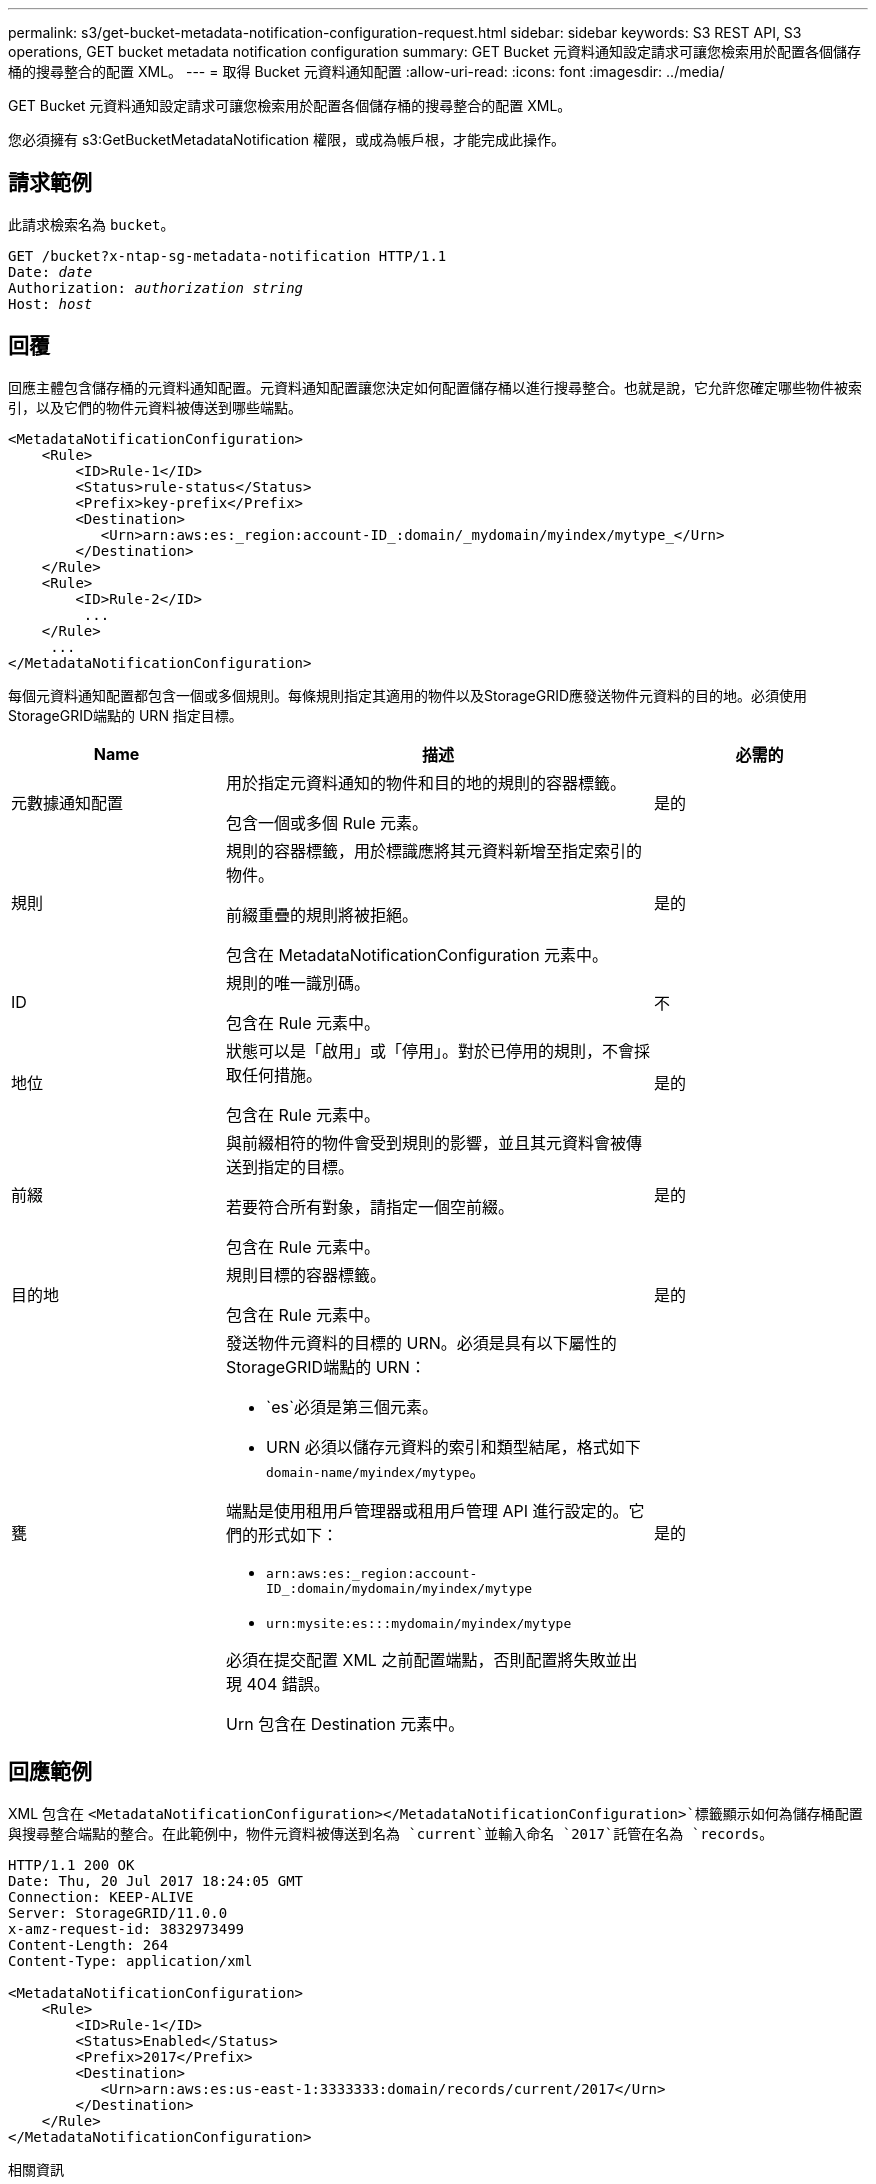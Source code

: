 ---
permalink: s3/get-bucket-metadata-notification-configuration-request.html 
sidebar: sidebar 
keywords: S3 REST API, S3 operations, GET bucket metadata notification configuration 
summary: GET Bucket 元資料通知設定請求可讓您檢索用於配置各個儲存桶的搜尋整合的配置 XML。 
---
= 取得 Bucket 元資料通知配置
:allow-uri-read: 
:icons: font
:imagesdir: ../media/


[role="lead"]
GET Bucket 元資料通知設定請求可讓您檢索用於配置各個儲存桶的搜尋整合的配置 XML。

您必須擁有 s3:GetBucketMetadataNotification 權限，或成為帳戶根，才能完成此操作。



== 請求範例

此請求檢索名為 `bucket`。

[listing, subs="specialcharacters,quotes"]
----
GET /bucket?x-ntap-sg-metadata-notification HTTP/1.1
Date: _date_
Authorization: _authorization string_
Host: _host_
----


== 回覆

回應主體包含儲存桶的元資料通知配置。元資料通知配置讓您決定如何配置儲存桶以進行搜尋整合。也就是說，它允許您確定哪些物件被索引，以及它們的物件元資料被傳送到哪些端點。

[listing]
----
<MetadataNotificationConfiguration>
    <Rule>
        <ID>Rule-1</ID>
        <Status>rule-status</Status>
        <Prefix>key-prefix</Prefix>
        <Destination>
           <Urn>arn:aws:es:_region:account-ID_:domain/_mydomain/myindex/mytype_</Urn>
        </Destination>
    </Rule>
    <Rule>
        <ID>Rule-2</ID>
         ...
    </Rule>
     ...
</MetadataNotificationConfiguration>
----
每個元資料通知配置都包含一個或多個規則。每條規則指定其適用的物件以及StorageGRID應發送物件元資料的目的地。必須使用StorageGRID端點的 URN 指定目標。

[cols="1a,2a,1a"]
|===
| Name | 描述 | 必需的 


 a| 
元數據通知配置
 a| 
用於指定元資料通知的物件和目的地的規則的容器標籤。

包含一個或多個 Rule 元素。
 a| 
是的



 a| 
規則
 a| 
規則的容器標籤，用於標識應將其元資料新增至指定索引的物件。

前綴重疊的規則將被拒絕。

包含在 MetadataNotificationConfiguration 元素中。
 a| 
是的



 a| 
ID
 a| 
規則的唯一識別碼。

包含在 Rule 元素中。
 a| 
不



 a| 
地位
 a| 
狀態可以是「啟用」或「停用」。對於已停用的規則，不會採取任何措施。

包含在 Rule 元素中。
 a| 
是的



 a| 
前綴
 a| 
與前綴相符的物件會受到規則的影響，並且其元資料會被傳送到指定的目標。

若要符合所有對象，請指定一個空前綴。

包含在 Rule 元素中。
 a| 
是的



 a| 
目的地
 a| 
規則目標的容器標籤。

包含在 Rule 元素中。
 a| 
是的



 a| 
甕
 a| 
發送物件元資料的目標的 URN。必須是具有以下屬性的StorageGRID端點的 URN：

* `es`必須是第三個元素。
* URN 必須以儲存元資料的索引和類型結尾，格式如下 `domain-name/myindex/mytype`。


端點是使用租用戶管理器或租用戶管理 API 進行設定的。它們的形式如下：

* `arn:aws:es:_region:account-ID_:domain/mydomain/myindex/mytype`
* `urn:mysite:es:::mydomain/myindex/mytype`


必須在提交配置 XML 之前配置端點，否則配置將失敗並出現 404 錯誤。

Urn 包含在 Destination 元素中。
 a| 
是的

|===


== 回應範例

XML 包含在 `<MetadataNotificationConfiguration></MetadataNotificationConfiguration>`標籤顯示如何為儲存桶配置與搜尋整合端點的整合。在此範例中，物件元資料被傳送到名為 `current`並輸入命名 `2017`託管在名為 `records`。

[listing]
----
HTTP/1.1 200 OK
Date: Thu, 20 Jul 2017 18:24:05 GMT
Connection: KEEP-ALIVE
Server: StorageGRID/11.0.0
x-amz-request-id: 3832973499
Content-Length: 264
Content-Type: application/xml

<MetadataNotificationConfiguration>
    <Rule>
        <ID>Rule-1</ID>
        <Status>Enabled</Status>
        <Prefix>2017</Prefix>
        <Destination>
           <Urn>arn:aws:es:us-east-1:3333333:domain/records/current/2017</Urn>
        </Destination>
    </Rule>
</MetadataNotificationConfiguration>
----
.相關資訊
link:../tenant/index.html["使用租用戶帳戶"]
